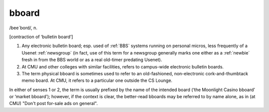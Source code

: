 .. _bboard:

============================================================
bboard
============================================================

/bee´bord/, n\.

[contraction of ‘bulletin board’]

1.
   Any electronic bulletin board; esp.
   used of :ref:`BBS` systems running on personal micros, less frequently of a Usenet :ref:`newsgroup` (in fact, use of this term for a newsgroup generally marks one either as a :ref:`newbie` fresh in from the BBS world or as a real old-timer predating Usenet).

2.
   At CMU and other colleges with similar facilities, refers to campus-wide electronic bulletin boards.

3.
   The term physical bboard is sometimes used to refer to an old-fashioned, non-electronic cork-and-thumbtack memo board.
   At CMU, it refers to a particular one outside the CS Lounge.

In either of senses 1 or 2, the term is usually prefixed by the name of the intended board (‘the Moonlight Casino bboard’ or ‘market bboard’); however, if the context is clear, the better-read bboards may be referred to by name alone, as in (at CMU) "Don't post for-sale ads on general".


